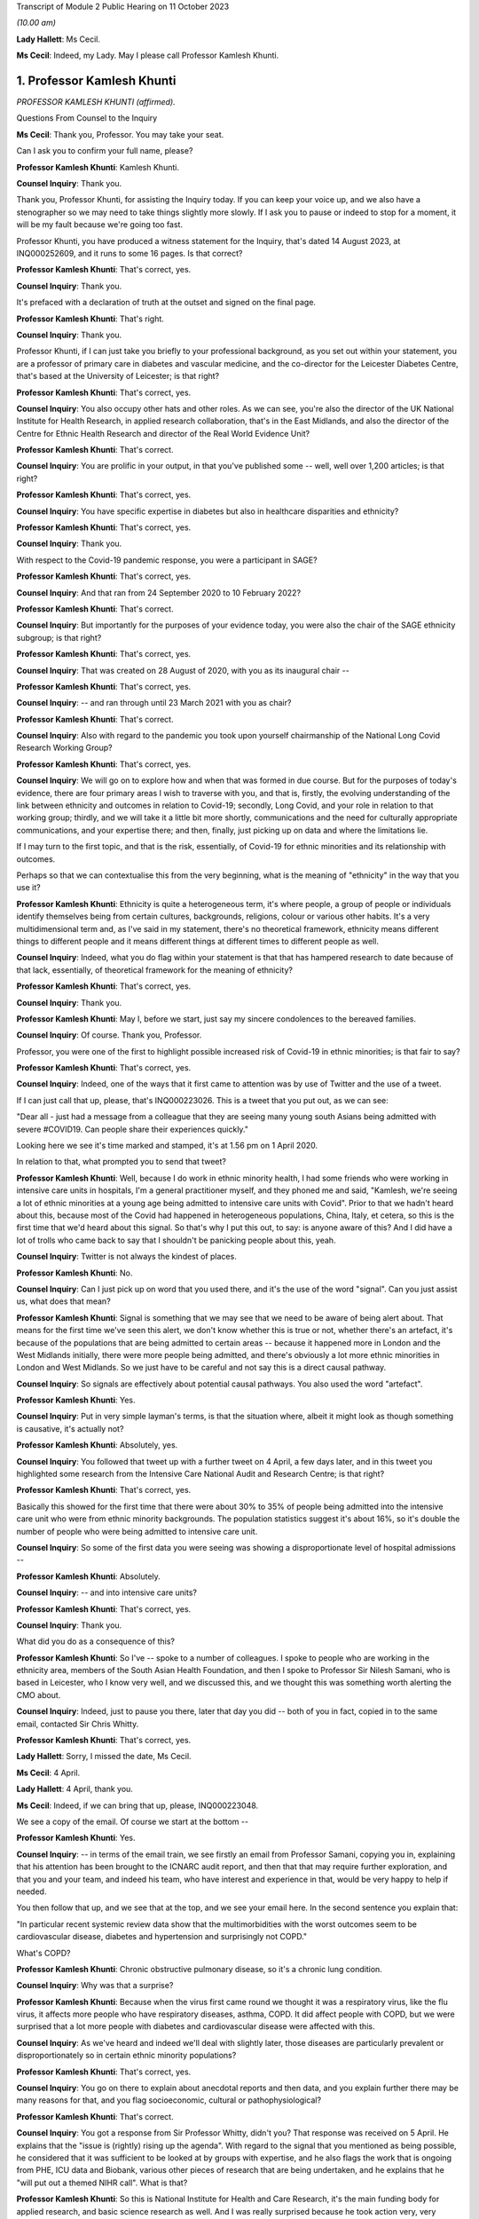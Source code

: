 Transcript of Module 2 Public Hearing on 11 October 2023

*(10.00 am)*

**Lady Hallett**: Ms Cecil.

**Ms Cecil**: Indeed, my Lady. May I please call Professor Kamlesh Khunti.

1. Professor Kamlesh Khunti
===========================

*PROFESSOR KAMLESH KHUNTI (affirmed).*

Questions From Counsel to the Inquiry

**Ms Cecil**: Thank you, Professor. You may take your seat.

Can I ask you to confirm your full name, please?

**Professor Kamlesh Khunti**: Kamlesh Khunti.

**Counsel Inquiry**: Thank you.

Thank you, Professor Khunti, for assisting the Inquiry today. If you can keep your voice up, and we also have a stenographer so we may need to take things slightly more slowly. If I ask you to pause or indeed to stop for a moment, it will be my fault because we're going too fast.

Professor Khunti, you have produced a witness statement for the Inquiry, that's dated 14 August 2023, at INQ000252609, and it runs to some 16 pages. Is that correct?

**Professor Kamlesh Khunti**: That's correct, yes.

**Counsel Inquiry**: Thank you.

It's prefaced with a declaration of truth at the outset and signed on the final page.

**Professor Kamlesh Khunti**: That's right.

**Counsel Inquiry**: Thank you.

Professor Khunti, if I can just take you briefly to your professional background, as you set out within your statement, you are a professor of primary care in diabetes and vascular medicine, and the co-director for the Leicester Diabetes Centre, that's based at the University of Leicester; is that right?

**Professor Kamlesh Khunti**: That's correct, yes.

**Counsel Inquiry**: You also occupy other hats and other roles. As we can see, you're also the director of the UK National Institute for Health Research, in applied research collaboration, that's in the East Midlands, and also the director of the Centre for Ethnic Health Research and director of the Real World Evidence Unit?

**Professor Kamlesh Khunti**: That's correct.

**Counsel Inquiry**: You are prolific in your output, in that you've published some -- well, well over 1,200 articles; is that right?

**Professor Kamlesh Khunti**: That's correct, yes.

**Counsel Inquiry**: You have specific expertise in diabetes but also in healthcare disparities and ethnicity?

**Professor Kamlesh Khunti**: That's correct, yes.

**Counsel Inquiry**: Thank you.

With respect to the Covid-19 pandemic response, you were a participant in SAGE?

**Professor Kamlesh Khunti**: That's correct, yes.

**Counsel Inquiry**: And that ran from 24 September 2020 to 10 February 2022?

**Professor Kamlesh Khunti**: That's correct.

**Counsel Inquiry**: But importantly for the purposes of your evidence today, you were also the chair of the SAGE ethnicity subgroup; is that right?

**Professor Kamlesh Khunti**: That's correct, yes.

**Counsel Inquiry**: That was created on 28 August of 2020, with you as its inaugural chair --

**Professor Kamlesh Khunti**: That's correct, yes.

**Counsel Inquiry**: -- and ran through until 23 March 2021 with you as chair?

**Professor Kamlesh Khunti**: That's correct.

**Counsel Inquiry**: Also with regard to the pandemic you took upon yourself chairmanship of the National Long Covid Research Working Group?

**Professor Kamlesh Khunti**: That's correct, yes.

**Counsel Inquiry**: We will go on to explore how and when that was formed in due course. But for the purposes of today's evidence, there are four primary areas I wish to traverse with you, and that is, firstly, the evolving understanding of the link between ethnicity and outcomes in relation to Covid-19; secondly, Long Covid, and your role in relation to that working group; thirdly, and we will take it a little bit more shortly, communications and the need for culturally appropriate communications, and your expertise there; and then, finally, just picking up on data and where the limitations lie.

If I may turn to the first topic, and that is the risk, essentially, of Covid-19 for ethnic minorities and its relationship with outcomes.

Perhaps so that we can contextualise this from the very beginning, what is the meaning of "ethnicity" in the way that you use it?

**Professor Kamlesh Khunti**: Ethnicity is quite a heterogeneous term, it's where people, a group of people or individuals identify themselves being from certain cultures, backgrounds, religions, colour or various other habits. It's a very multidimensional term and, as I've said in my statement, there's no theoretical framework, ethnicity means different things to different people and it means different things at different times to different people as well.

**Counsel Inquiry**: Indeed, what you do flag within your statement is that that has hampered research to date because of that lack, essentially, of theoretical framework for the meaning of ethnicity?

**Professor Kamlesh Khunti**: That's correct, yes.

**Counsel Inquiry**: Thank you.

**Professor Kamlesh Khunti**: May I, before we start, just say my sincere condolences to the bereaved families.

**Counsel Inquiry**: Of course. Thank you, Professor.

Professor, you were one of the first to highlight possible increased risk of Covid-19 in ethnic minorities; is that fair to say?

**Professor Kamlesh Khunti**: That's correct, yes.

**Counsel Inquiry**: Indeed, one of the ways that it first came to attention was by use of Twitter and the use of a tweet.

If I can just call that up, please, that's INQ000223026. This is a tweet that you put out, as we can see:

"Dear all - just had a message from a colleague that they are seeing many young south Asians being admitted with severe #COVID19. Can people share their experiences quickly."

Looking here we see it's time marked and stamped, it's at 1.56 pm on 1 April 2020.

In relation to that, what prompted you to send that tweet?

**Professor Kamlesh Khunti**: Well, because I do work in ethnic minority health, I had some friends who were working in intensive care units in hospitals, I'm a general practitioner myself, and they phoned me and said, "Kamlesh, we're seeing a lot of ethnic minorities at a young age being admitted to intensive care units with Covid". Prior to that we hadn't heard about this, because most of the Covid had happened in heterogeneous populations, China, Italy, et cetera, so this is the first time that we'd heard about this signal. So that's why I put this out, to say: is anyone aware of this? And I did have a lot of trolls who came back to say that I shouldn't be panicking people about this, yeah.

**Counsel Inquiry**: Twitter is not always the kindest of places.

**Professor Kamlesh Khunti**: No.

**Counsel Inquiry**: Can I just pick up on word that you used there, and it's the use of the word "signal". Can you just assist us, what does that mean?

**Professor Kamlesh Khunti**: Signal is something that we may see that we need to be aware of being alert about. That means for the first time we've seen this alert, we don't know whether this is true or not, whether there's an artefact, it's because of the populations that are being admitted to certain areas -- because it happened more in London and the West Midlands initially, there were more people being admitted, and there's obviously a lot more ethnic minorities in London and West Midlands. So we just have to be careful and not say this is a direct causal pathway.

**Counsel Inquiry**: So signals are effectively about potential causal pathways. You also used the word "artefact".

**Professor Kamlesh Khunti**: Yes.

**Counsel Inquiry**: Put in very simple layman's terms, is that the situation where, albeit it might look as though something is causative, it's actually not?

**Professor Kamlesh Khunti**: Absolutely, yes.

**Counsel Inquiry**: You followed that tweet up with a further tweet on 4 April, a few days later, and in this tweet you highlighted some research from the Intensive Care National Audit and Research Centre; is that right?

**Professor Kamlesh Khunti**: That's correct, yes.

Basically this showed for the first time that there were about 30% to 35% of people being admitted into the intensive care unit who were from ethnic minority backgrounds. The population statistics suggest it's about 16%, so it's double the number of people who were being admitted to intensive care unit.

**Counsel Inquiry**: So some of the first data you were seeing was showing a disproportionate level of hospital admissions --

**Professor Kamlesh Khunti**: Absolutely.

**Counsel Inquiry**: -- and into intensive care units?

**Professor Kamlesh Khunti**: That's correct, yes.

**Counsel Inquiry**: Thank you.

What did you do as a consequence of this?

**Professor Kamlesh Khunti**: So I've -- spoke to a number of colleagues. I spoke to people who are working in the ethnicity area, members of the South Asian Health Foundation, and then I spoke to Professor Sir Nilesh Samani, who is based in Leicester, who I know very well, and we discussed this, and we thought this was something worth alerting the CMO about.

**Counsel Inquiry**: Indeed, just to pause you there, later that day you did -- both of you in fact, copied in to the same email, contacted Sir Chris Whitty.

**Professor Kamlesh Khunti**: That's correct, yes.

**Lady Hallett**: Sorry, I missed the date, Ms Cecil.

**Ms Cecil**: 4 April.

**Lady Hallett**: 4 April, thank you.

**Ms Cecil**: Indeed, if we can bring that up, please, INQ000223048.

We see a copy of the email. Of course we start at the bottom --

**Professor Kamlesh Khunti**: Yes.

**Counsel Inquiry**: -- in terms of the email train, we see firstly an email from Professor Samani, copying you in, explaining that his attention has been brought to the ICNARC audit report, and then that that may require further exploration, and that you and your team, and indeed his team, who have interest and experience in that, would be very happy to help if needed.

You then follow that up, and we see that at the top, and we see your email here. In the second sentence you explain that:

"In particular recent systemic review data show that the multimorbidities with the worst outcomes seem to be cardiovascular disease, diabetes and hypertension and surprisingly not COPD."

What's COPD?

**Professor Kamlesh Khunti**: Chronic obstructive pulmonary disease, so it's a chronic lung condition.

**Counsel Inquiry**: Why was that a surprise?

**Professor Kamlesh Khunti**: Because when the virus first came round we thought it was a respiratory virus, like the flu virus, it affects more people who have respiratory diseases, asthma, COPD. It did affect people with COPD, but we were surprised that a lot more people with diabetes and cardiovascular disease were affected with this.

**Counsel Inquiry**: As we've heard and indeed we'll deal with slightly later, those diseases are particularly prevalent or disproportionately so in certain ethnic minority populations?

**Professor Kamlesh Khunti**: That's correct, yes.

**Counsel Inquiry**: You go on there to explain about anecdotal reports and then data, and you explain further there may be many reasons for that, and you flag socioeconomic, cultural or pathophysiological?

**Professor Kamlesh Khunti**: That's correct.

**Counsel Inquiry**: You got a response from Sir Professor Whitty, didn't you? That response was received on 5 April. He explains that the "issue is (rightly) rising up the agenda". With regard to the signal that you mentioned as being possible, he considered that it was sufficient to be looked at by groups with expertise, and he also flags the work that is ongoing from PHE, ICU data and Biobank, various other pieces of research that are being undertaken, and he explains that he "will put out a themed NIHR call". What is that?

**Professor Kamlesh Khunti**: So this is National Institute for Health and Care Research, it's the main funding body for applied research, and basic science research as well. And I was really surprised because he took action very, very quickly, the following day, so really admirable that he did this, that there were some actionable points that he came up with immediately, and a call did come out for doing further research in this area.

**Counsel Inquiry**: Indeed. And certainly there is some correspondence further down that also relates to -- the email that we have here actually is the last email in the chain, so slightly later in time, but there were emails from Professor Sir Chris Whitty in relation to it being an important point?

**Professor Kamlesh Khunti**: That's right.

**Counsel Inquiry**: At that stage it wasn't clear whether it was an artefact of geography or a true signal?

**Professor Kamlesh Khunti**: Absolutely, yes.

**Counsel Inquiry**: Thank you.

Now, following on from that, you wrote the first editorial on the topic; is that right?

**Professor Kamlesh Khunti**: That's correct, yes.

**Counsel Inquiry**: It was published in the British Medical Journal?

**Professor Kamlesh Khunti**: That's correct.

**Counsel Inquiry**: Raising the question: "Is ethnicity linked to incidence or outcomes of covid-19?"

You urged, at that stage, the UK to explore the potential signal urgently and that there was a need for effectively greater research looking at the potential causative links --

**Professor Kamlesh Khunti**: That's correct.

**Counsel Inquiry**: -- pathways.

You particularly flagged concerns being raised because the first ten doctors in the UK to die from Covid-19 were from ethnic minorities; is that right?

**Professor Kamlesh Khunti**: That's correct. That did raise eyebrows when we saw that in the news on a regular basis, yes.

**Counsel Inquiry**: Then, of course, you also had the data that we've already referred to?

**Professor Kamlesh Khunti**: That's correct, yes.

**Counsel Inquiry**: The Office for National Statistics we've heard a little bit from already in relation to ethnicity, but they published in May of 2020 their first article or report in relation to deaths by ethnic group; is that right?

**Professor Kamlesh Khunti**: That's correct.

**Counsel Inquiry**: That's a document that you're familiar with?

**Professor Kamlesh Khunti**: Yes.

**Counsel Inquiry**: Indeed we've heard already from Professor Sir Ian Diamond that you have been in contact with him and worked with him at various stages; is that right?

**Professor Kamlesh Khunti**: That's correct, yes.

**Counsel Inquiry**: In relation to that article and the statistics that were produced, the provisional analysis showed the risk of death involving Covid-19 among some ethnic groups was significantly higher than that within the white ethnicity population?

**Professor Kamlesh Khunti**: That's correct.

**Counsel Inquiry**: When taking into account age in that analysis -- so this is right at the beginning of the pandemic, what was known as at May of 2020 -- black males were 4.2 times more likely to die from a Covid-19-related death and black females 4.3 times more likely than white ethnicity males and females?

**Professor Kamlesh Khunti**: That's correct, yes.

**Counsel Inquiry**: At that point it was also noted, and this will become relevant for later in terms of the progression of the pandemic, that people of Bangladeshi and Pakistani Indian and mixed ethnicities also had a statistically significant higher -- raised risk of death, but that those risk factors or the extent of the disproportionality dropped once one had taken into account age but also other sociodemographic characteristics, including self-reported health and disability, and this relied on collation of data including the 2011 census?

**Professor Kamlesh Khunti**: That's correct, yes.

**Counsel Inquiry**: That reduced, then, to males and females of black ethnicity being 1.9 times more likely than those of white ethnicity and Bangladeshi and Pakistani ethnic minority men being 1.8 times more likely to have a Covid-19-related death.

So at this point in terms of the ONS statistics, is it right to say that it was already flagging up issues in relation to comorbidities that existed within ethnic minority populations and geographic issues, but that the disparity simply could not be explained by those?

**Professor Kamlesh Khunti**: That's right. So basically it was 4 times the risk, and once you take into account the deprivation, the previous health, comorbidities, it reduces risk by 50%. So 50% was accounted for by those factors.

**Counsel Inquiry**: That was followed thereafter in June, again dealing with what was known at the outset as the pandemic progressed, by the first of the Public Health England reports?

**Professor Kamlesh Khunti**: That's correct.

**Counsel Inquiry**: In relation to that PHE report, certainly there were concerns initially that a truncated report had been published; is that right?

**Professor Kamlesh Khunti**: This is from a BMJ article written by Professor Raj Bhopal, because he had peer reviewed the article, and we wrote in the BMJ stating that he had seen a fuller report and he felt that it was his duty to inform the public that there were bits of the report missing.

**Counsel Inquiry**: What bits of the report were missing?

**Professor Kamlesh Khunti**: From what we understand, it was the recommendations that may have been missing.

**Counsel Inquiry**: Recommendations. Were there also aspects of stakeholder engagement that were missing?

**Professor Kamlesh Khunti**: The stakeholder was -- I think, from my recollection, is the second report.

**Counsel Inquiry**: Second report?

**Professor Kamlesh Khunti**: That's right, yes.

**Counsel Inquiry**: That caused a considerable degree of controversy; is that fair to say?

**Professor Kamlesh Khunti**: That's correct, yes, it did, yes.

**Counsel Inquiry**: And that consequently resulted in a fuller report being published?

**Professor Kamlesh Khunti**: Yes.

**Counsel Inquiry**: You analysed that report; is that right?

**Professor Kamlesh Khunti**: That's right, yes. We didn't peer review it, it -- once it was published we and many others looked at it to see the content and the depth of the report.

**Counsel Inquiry**: Indeed. In relation to that, were issues flagged in relation to structural racism and discrimination?

**Professor Kamlesh Khunti**: That's right.

**Counsel Inquiry**: As a link?

**Professor Kamlesh Khunti**: That's correct, yes.

**Counsel Inquiry**: And socioeconomic circumstance?

**Professor Kamlesh Khunti**: That's correct, yes.

**Counsel Inquiry**: Now, given the link between or potential link between structural racism and discrimination and those poor health outcomes, as noted in that PHE report, are you aware of any other work that looked at those issues?

**Professor Kamlesh Khunti**: There's been a number of studies. The issue with structural discrimination and discrimination is how you measure it. It's very, very difficult to measure. So qualitative interviews where people are asked about it will -- you can get a lot of information from.

There's a systemic review that's been done about the disproportionate outcomes in people from ethnic minority backgrounds, and that identified I think just a few papers that had talked about discrimination, and again they highlight that it's very difficult to measure.

But from the qualitative evidence we have from the British Medical Association, from the nurses associations, there may have been some elements of structural discrimination, for example getting PPE given to -- from the -- healthcare workers particularly from ethnic minorities.

**Counsel Inquiry**: And we've heard earlier evidence that ethnic minorities are overrepresented within the healthcare workforce?

**Professor Kamlesh Khunti**: That's right, about 20% of the healthcare workforce, or 1.2 to 1.5 million people within the National Health Service, are from ethnic minority backgrounds, yes.

**Counsel Inquiry**: Thank you.

In relation to that PHE report you wrote of some of the limitations, as you saw it, of those reports. The first aspect is that albeit that they were welcome, because they did shine a light, it was nonetheless a missed opportunity to address significant inequalities in ethnic minority communities. How did you see it as a missed opportunity?

**Professor Kamlesh Khunti**: Well, first of all, the report is very comprehensive and it was very laudable, the amount of work they did, you know, speaking to 4,000 individuals, speaking to a number of stakeholders, so it's a vast amount of work they'd done. The reason we thought it was a missed opportunity, because they did have I think six recommendations, is that they didn't have the recommendations, although they'd identified them, of the wider source of determinants.

So, first of all, how to protect these populations, and the wider social determinants of how to ensure that housing is adequate, it's not overcrowded housing, the occupations that people were at higher risk, they weren't protected, the educational elements, communication, how it was to be done, who was going to do it. All of that wasn't there in huge detail.

Although they'd identified all the drivers, the recommendations or drivers -- the detailed recommendations on drivers were missing.

**Counsel Inquiry**: Were missing. And there were significant gaps in your view; is that right?

**Professor Kamlesh Khunti**: That's correct, yes.

**Counsel Inquiry**: Now, picking up in June of 2020, which is of course when the PHE reports -- well, first report -- was released, you're aware that ethnicity was discussed at one of the SAGE meetings in June, it was SAGE 40, the 40th meeting on 4 June?

**Professor Kamlesh Khunti**: That's correct, yes.

**Counsel Inquiry**: And at that point it was accepted within that meeting that the evidence suggested a significantly higher likelihood of, firstly, testing positive, secondly, admission to critical care, and thirdly, the prospects of death for ethnic minorities?

**Professor Kamlesh Khunti**: That's correct, yes.

**Counsel Inquiry**: In particular, that related to black and South Asian groups?

**Professor Kamlesh Khunti**: That's correct, yes.

**Counsel Inquiry**: At that point, as you've already identified, the risk factors or the causative links were assessed as being due to a complex interconnected range of factors, including socioeconomic deprivation, involvement in high risk occupations, geography, household size and comorbidities. Did that chime with what you were seeing?

**Professor Kamlesh Khunti**: Exactly, and that's exactly what the initial report by ONS and the Public Health England report also shone a light to as well.

**Counsel Inquiry**: As said at the outset, you went on to become the chair of the SAGE Ethnicity Subgroup. That was set up on 5 August. How did that come about?

**Professor Kamlesh Khunti**: So I had an email from GO-Science that they wanted to speak to me and we had a Zoom or an MS Teams meeting, and that's when Sir Patrick Vallance came along with the GO-Science team and mentioned to me that they'd seen the signal and they were asking me if I would be willing to chair this subgroup.

**Counsel Inquiry**: You cannot assist us with why that subgroup was not formed earlier; is that right?

**Professor Kamlesh Khunti**: I think that people were trying to find evidence for this, and, as you say, we need validation from various datasets, so ONS signal was the first lot, then the PHE data came out. I mean, if you look at the PHE data, you know -- we may be talking about data later, but the Public Health England report, they didn't have anything on occupation, they didn't have data on occupation, so we don't know whether that would have reduced(?) the risk. So until then I think they weren't -- the data weren't as robust. And following the Public Health England report, I think they decided they needed a chair for the Ethnicity Subgroup.

**Counsel Inquiry**: So you took on that role?

**Professor Kamlesh Khunti**: That's correct, yes.

**Counsel Inquiry**: And that subcommittee reported directly to SAGE?

**Professor Kamlesh Khunti**: That's correct, yes.

**Counsel Inquiry**: In terms of the issues to be focused on, they were, as one would expect, a focus on ethnicity, and some of the broader social determinants --

**Professor Kamlesh Khunti**: That's correct.

**Counsel Inquiry**: -- in relation to ethnicity.

In terms of the advice to be provided, was it a case of it being commissioned from you, or was it advice that you provided on a freestanding basis?

**Professor Kamlesh Khunti**: It was advice on a freestanding basis, completely, yes.

**Counsel Inquiry**: The meetings were not officially minuted; is that right?

**Professor Kamlesh Khunti**: We did have minutes of the meetings, for all the meetings.

**Counsel Inquiry**: Sorry, I should be clearer in my question. There was no formal requirement for those meetings to be minuted, albeit that high-level minutes were taken?

**Professor Kamlesh Khunti**: That's correct, yes.

**Counsel Inquiry**: Indeed the Inquiry has access to those, so I don't propose to take us through any of those today.

In relation to foreseeability of impact on ethnicity minorities, minority groups and potential disparities, you've explained that initially it was seen as a respiratory virus and therefore perhaps those issues weren't considered in the same way they might have been had it been seen as actually what it was.

But was it foreseeable that there would be a disproportionate impact on ethnic minorities?

**Professor Kamlesh Khunti**: Potentially. I think that, looking back on it, potential we could have thought about it because of the pre-pandemic disparities, and I think they have been discussed previously at the Inquiry, among ethnic minority groups, particularly in terms of deprivation, health, housing, schooling, et cetera.

**Counsel Inquiry**: Moving to the autumn period briefly, you had some level of involvement with the minister who was placed in charge of considering the issues of ethnicity, that's the Right Honourable Kemi Badenoch MP?

**Professor Kamlesh Khunti**: That's correct.

**Counsel Inquiry**: What involvement did you have, firstly, with her?

**Professor Kamlesh Khunti**: I think there were two meetings that I seem to have found. The Cabinet Office contacted me that the Right Honourable Kemi Badenoch wanted to speak to me, and this was in October and another one in December. The October one was a general discussion of what the SAGE group were doing. I don't have any firm recollection, but it was -- would have been a high-level discussion of what SAGE is looking at. I think the 16 December one was a teaching session that we did for cross-governmental departments.

**Counsel Inquiry**: And I understand you did two teaching sessions?

**Professor Kamlesh Khunti**: That's correct, one was on the drivers of risk and one was on housing -- no, sorry, vaccinations and housing.

**Counsel Inquiry**: Kemi Badenoch's team went on to produce four quarterly reports to the Prime Minister between June 2020 and December 2021?

**Professor Kamlesh Khunti**: That's correct.

**Counsel Inquiry**: Did you or the Ethnicity Subgroup contribute to any of those reports?

**Professor Kamlesh Khunti**: We were asked to review them and we had to review them at pace. We did give some comments on them. I was asked by one of the officers to see if I would give a quote to the report, but thinking it through the SAGE committee, we felt that was inappropriate because SAGE was an independent research and science body.

**Counsel Inquiry**: So was the view to keep that separate, effectively, the SAGE workings and those individuals, and then government --

**Professor Kamlesh Khunti**: That's correct.

**Counsel Inquiry**: -- produced reports?

**Professor Kamlesh Khunti**: Because they already had advisers who were acknowledging and supporting the report.

**Counsel Inquiry**: And the work that had been done in relation to those quarterly reports had been done by the Equalities team, as opposed to the Ethnicity Subgroup that you chaired?

**Professor Kamlesh Khunti**: That's correct, yes.

**Counsel Inquiry**: Thank you.

So by September of 2020, aspects in relation to causative links were known in relation to occupation, housing, instability, socioeconomic status, comorbidities and the other --

**Professor Kamlesh Khunti**: Occupations, yeah.

**Counsel Inquiry**: Did you and the SAGE Ethnicity Subgroup have regard to those factors in advising on policy in response?

**Professor Kamlesh Khunti**: We had a paper that was quite a comprehensive paper, it was on drivers of the increased risk among ethnic minority groups, yes.

**Counsel Inquiry**: Indeed, perhaps we can take you to that now. It's at INQ000273842.

I'm going to deal with it briefly, if I may, whilst just perhaps prefacing it before it's brought up on the screen.

It's a very lengthy report. It sets out in detail where you and the Ethnicity Subgroup see the drivers as being.

Perhaps if we could just go to page 110, please. It's appendix 7. This is the paper.

In relation to that -- I'm very sorry, I thought it was at page 110.

*(Pause)*

**Counsel Inquiry**: Go to page 114, please. There is a very useful visual aid.

**Professor Kamlesh Khunti**: 113.

**Counsel Inquiry**: 113, please.

**Professor Kamlesh Khunti**: Yes.

**Counsel Inquiry**: To 113.

There is a very useful visual aid that sets out the subgroup's workings. It builds on a paper that's been adapted by another academic in relation to these issues; is that right?

**Professor Kamlesh Khunti**: That's correct, yes.

**Counsel Inquiry**: I'm afraid it's a little difficult to see on the screen because of the size of the fonts.

If I can just take you to what is seen as number 1, effectively what we see is a diagram, at the top it explains "Shaped by structural racism and other power structures"; is that the context in which this is placed?

**Professor Kamlesh Khunti**: That's right, yeah.

**Counsel Inquiry**: Then what we see is a green box that deals with dimensions of ethnicity.

A line to that to the left, we see the differential exposure and vulnerability and the drivers, and I'm going to come to that in a moment, and then the output to the far left. Is that right?

**Professor Kamlesh Khunti**: That's correct, yes.

**Counsel Inquiry**: So, taking each one of those briefly in turn, we have pathway 1, it's the second white box down from the top, and the first issue in relation to understanding ethnicity is differential exposure.

What are the issues that arise there in relation to certain ethnic minority groups?

**Professor Kamlesh Khunti**: So this is what we've just been talking about in terms of the risk of a higher exposure among ethnic minority populations, so this is things like occupations, they are more likely to work in occupations that are in direct contact patient-facing roles and in low-paid occupations. Housing, living in high-density housing, so small houses with a large number of occupants, living in multigenerational houses, which is where we state that there's three or more generations living together. There's also people who are at -- have poor health, so they may have other health conditions, as we've talked about, diabetes, cardiovascular disease, et cetera. So these are all the issues that may put them at higher exposure.

**Counsel Inquiry**: First --

**Professor Kamlesh Khunti**: And healthcare workers is obviously another one.

**Counsel Inquiry**: So this is the first aspect, is exposure to the virus, so there is a potentially disproportionate level of exposure for ethnic minority individuals because of those factors. That then may or may not result -- as we see, if we take it across, and then go down, may or may not result in Covid infection.

That then goes into driver 2, which is differential susceptibility to infection.

In summary, is it the case that minority ethnic groups may be at greater risk, in your view, of infection because of differences in immune response, nutritional status and other --

**Professor Kamlesh Khunti**: Other conditions, and obesity is another big risk factor for ethnic minority populations as well, yes.

**Counsel Inquiry**: We've heard a little bit about obesity already in that respect.

**Professor Kamlesh Khunti**: Yeah.

**Counsel Inquiry**: We then see that once one has the infection, there is then potentially a differential vulnerability to the disease; is that right?

**Professor Kamlesh Khunti**: That's right, yes. Some of these overlap --

**Counsel Inquiry**: Indeed.

**Professor Kamlesh Khunti**: -- as well, as you can see. So this could be because they have higher stress levels, they may be living in areas that have poor air quality, et cetera.

**Counsel Inquiry**: Okay. That results then in the differential consequences of the disease, of an infection of Covid-19; is that right?

**Professor Kamlesh Khunti**: Yeah, so basically, here, if they become ill they have more disability, there's job losses, poorer health, perpetuating this cycle of worse outcomes for them, yes.

**Counsel Inquiry**: Just dealing with the disease consequence in and of itself at the moment in terms of the health outcome, what you identify here are issues such as comorbidity and then access to healthcare --

**Professor Kamlesh Khunti**: Yes.

**Counsel Inquiry**: -- quality of healthcare?

**Professor Kamlesh Khunti**: Yeah. And the access to healthcare may be a driver from the right side of the dimension, this is about language and culture and not identifying the disease, not properly being able to express the disease, not being aware of the disease and the consequences.

So all of those on the right-hand side also are drivers across all the pathway, yeah.

**Counsel Inquiry**: Indeed. Then what we see there is the potential enhanced risk then of mortality, of death essentially, that flows through that particular driver.

Then, as we continue down, the differential social consequences in relation to follow-on impacts from that disease?

**Professor Kamlesh Khunti**: That's correct, yes.

**Counsel Inquiry**: Thank you.

You do also touch upon, within this, differential consequences of control measures. I'm not going to go into that with any detail with you today, we'll talk a little bit about communications later.

But, in short, those are the identified pathways by the Ethnicity Subgroup; is that right?

**Professor Kamlesh Khunti**: Yeah. I mean, this is a theoretical framework that we put the pathways through, yes.

**Counsel Inquiry**: Just drilling down very briefly and flagging them up. You've already dealt with occupation. Household circumstance, that became very important, is that right, when it comes to looking at subsequent issues in relation to the second wave?

**Professor Kamlesh Khunti**: That's right. So there was a separate paper that we did, as I said, the Ethnicity Subgroup, and here we wanted to validate the data about multigenerational households. And I think we must have had -- we had the best data in the world, and we had five database studies that all concurred to the same conclusion, that multigenerational households, people with three or more occupants, was associated with worse infection, worse disease and worse mortality.

**Counsel Inquiry**: Perhaps if I can just pick up on that, then, in relation to the first wave and the second wave. In the first wave all ethnic minority groups were at that elevated risk, particularly acute within back populations; is that right?

**Professor Kamlesh Khunti**: That's right, yes.

**Counsel Inquiry**: But that changed when it came to the second wave, where one saw a decrease in relation to mortality, deaths, for black ethnic minority populations but a greater disproportionate effect in relation to Bangladeshi and Pakistani, South Asian groups; is that right?

**Professor Kamlesh Khunti**: That's correct. So overall, once -- so basically it showed that lockdown worked. For nearly -- most of the ethnic groups, including the white group, you saw a reduction in infection and mortality. But there was a higher risk in Bangladeshis and Pakistanis, and we looked at what the drivers were -- and this is using the ONS data -- and the drivers were likely to be what we've already said, the occupations that ethnic minorities are in, the housing density --

**Counsel Inquiry**: If I can pause you for one moment, when you say occupations, what types of work?

**Professor Kamlesh Khunti**: So occupation is people-facing roles, taxi drivers, restaurants, healthcare workers, et cetera. And people who were on zero-hours contracts, so they weren't able to get time out, and so potentially they weren't reporting their symptoms.

**Counsel Inquiry**: Just picking up on the people with zero-hours contracts, in terms of financial stability, did you see that as having any role?

**Professor Kamlesh Khunti**: That was one of the reasons that we put forward, that that would have definitely been one of the reasons, and some of the qualitative interviews have previously shown that as well.

**Counsel Inquiry**: I think one of the recommendations that you made at that point was for the provision of proper statutory pay for --

**Professor Kamlesh Khunti**: Absolutely, yes.

**Counsel Inquiry**: Sick pay?

**Professor Kamlesh Khunti**: And similarly we made recommendations on housing, that if people are in multigenerational housing there should be provision made of housing given for isolation if one member of the house was infected.

**Counsel Inquiry**: Thank you.

Then just to pick up on one final aspect in relation to the drivers, can I just be clear with you in relation to genetic considerations. Do you consider it likely that genetics play a role?

**Professor Kamlesh Khunti**: Well, most of the data shows that there are some, what we call SNPs, genetic signals, but there is no conclusive evidence to show that this is driven by genetics. It does seem to be driven mainly by the social determinants.

And we've done some additional work subsequently showing that if we take 25% of the most deprived populations out of deprivation, we halve the risk of Covid infections and mortality. If we take 50% of the most deprived population out of deprivation, including ethnic minorities, we near enough eliminate the risk that we've seen. So a lot of this we feel is due to the social determinants.

**Counsel Inquiry**: Just picking up on deprivation and the use of the 2011 census, because of course that informs the ONS statistics --

**Professor Kamlesh Khunti**: That's right.

**Counsel Inquiry**: -- it's your view, is that right, that as a consequence of that, socioeconomic circumstance and deprivation is likely to be under-reported in relation to the role that it plays, because of changes since 2011?

**Professor Kamlesh Khunti**: That's correct. So now we have the 2021 surveys that -- they would be better placed. We've also seen in the surveys that the proportion of ethnic minorities has increased in England. In terms of whether they're in more deprived areas I'm not aware of, but it's likely health(?) changes, yes.

**Counsel Inquiry**: Thank you.

One final aspect, and that relates to biological factors. When you refer to biological factors, what you are referring to are comorbidities such as diabetes and other forms of disease; is that right?

**Professor Kamlesh Khunti**: That's correct, diabetes, cardiovascular disease, obesity. There's some possibility of associations with psychological aspects as well.

**Counsel Inquiry**: Indeed. And that's why I just wanted to be very clear about that, that's what you mean by biological --

**Professor Kamlesh Khunti**: Yes.

**Counsel Inquiry**: -- it's not genetic, it's those comorbidities?

**Professor Kamlesh Khunti**: That's correct, yes.

**Counsel Inquiry**: Thank you.

Now, if I may pick up, then, on what that meant for the Covid-19 response, in terms of the government's response, do you consider that it was successful in addressing those disparities or could things, other things, have been done?

**Professor Kamlesh Khunti**: So the four quarter reports mention a number of areas that the government addressed the disparities, this is the Race Disparity Unit four quarterly reports. There are a number of things that could be done. In terms of the detail, again, in some of them is lacking. There's data on pilot areas that were funded to do evaluations of what worked, what didn't work. Mention about communications on -- for ethnic minority populations. And again they mention a number of things that were done. But to me there were other ways that this could have been done. We have the best data systems in the world, and we're the envy of the world with the data we have. What we needed was real-time data, real-time data on people being affected in different areas, because we always say local is best, we could have acted on this locally. Leicester local public health did a tremendous effort but they were lacking in data. So if we had data given to us in real time about where the highest risks are, we could have worked with our community champions within those areas, our community leaders in those areas, the pharmacists, the GPs, as we did in Leicester, to reduce that risk.

Similarly, the test, trace, isolation programme, again we didn't have any data coming to us to say where is -- are the bottlenecks, which areas are working well, which are not working well. And again, if this data came on a regular basis, in real time, the local public health messaging could have been done.

In the reports, you know, there are mentions about the culturally-adapted information that was given out there. Now, giving out a culturally-adapted leaflet doesn't mean that that's going to have a major effect. You need to do a lot more than that. You need to work with that community. And there are discussions about the community champions programmes that were funded, but again we're not sure how these were funded, which areas were funded.

And the key one is the evaluations. You know, 40 million, over £40 million was given out. These are the kinds of things that we should be evaluating robustly, because we have the data. If you put an intervention in Leicester and don't put it in Blackburn, I can tell within a short period of time with the data that we have whether that intervention's worked or not.

**Counsel Inquiry**: Thank you. So is that one of your primary concerns, is working out what happened, effectively, with those community champions, grants and research projects and that data?

**Professor Kamlesh Khunti**: There are soft evaluations that have been done for one of them, but others we're not aware of what the findings are and how we can implement them. For example, we should be implementing them now. Covid is still here, we're seeing an increased risk, but we're not hearing anything about those messages.

And when I say regarding the communication and language, Leicester has over 80 languages, London has over 300 languages, what we need to do is the local people will know the best about what their needs are, and it really needs to be localised in terms of the response.

**Counsel Inquiry**: Thank you.

**Lady Hallett**: Can I just ask -- I'm sorry to interrupt --

**Ms Cecil**: Of course, not at all.

**Lady Hallett**: -- who had the data that you needed?

**Professor Kamlesh Khunti**: I'm not sure if the government had the data. If that was one of the asks, I'm sure Sir Ian Diamond would have provided that data, which he's done for a number of things. As I say, ONS have done an absolute sterling job in getting data to us quickly.

**Lady Hallett**: It's just that you began this passage in relation to saying we have one of the best data systems in the world, so I assumed by that you meant that we were collecting the data but --

**Professor Kamlesh Khunti**: It wasn't coming to us, that's right.

**Lady Hallett**: So it wasn't being shared with you?

**Professor Kamlesh Khunti**: That's right.

**Lady Hallett**: But you don't know where it was?

**Professor Kamlesh Khunti**: No.

**Lady Hallett**: Right.

**Ms Cecil**: Thank you, I was going to pick up on that myself, so that's --

**Lady Hallett**: Oh, sorry.

**Ms Cecil**: No, not at all, that's helpful.

And you've explained about the need for real-time data and that gap and lacuna there.

One of the other aspects that you just touched upon, and perhaps we'll go there next, in fact, because you have explained the need already for culturally-sensitive and appropriate government communications, is to pick up on communications.

You were involved with the Centre for Ethnic Health Research; is that right?

**Professor Kamlesh Khunti**: That's correct, yes.

**Counsel Inquiry**: You made various recommendations and infographics in relation to culturally-sensitive and adapted communications.

If I could ask that that be called up, please, it's INQ000223040, and if we can go firstly to page 27 and then move to look at 28 and 29.

Just while it's coming up, the first page, here we are, this is your recommendation as to how to engage and involve ethnic minority communities; is that right?

**Professor Kamlesh Khunti**: That's correct. Yes, this is from the Centre for Ethnic Health Research and the South Asian Health Foundation.

**Counsel Inquiry**: What we see here is, at the very top: use of culturally-tailored messaging, different languages and formats, some aspects in relation to vaccine hesitancy and, perhaps more generally and of general application, the use of community and faith centres as part of that response?

**Professor Kamlesh Khunti**: That's correct, yes.

**Counsel Inquiry**: Perhaps one of the starkest things here is actually the picture that's in the centre of the page, because of course that reflects different ethnic minorities, clearly. Would that be correct?

**Professor Kamlesh Khunti**: That's correct, yes.

**Counsel Inquiry**: Presumably that's the purpose of it.

But we also see, in advice to government, professionals, policymakers and scientists, the use of interpreters, accurate ethnicity coding, you address PPE, all of those sorts of issues.

If we go over the page to page 27, what we then see is an infographic that's been designed for ethnic minority communities specifically; is that right?

**Professor Kamlesh Khunti**: That's correct.

**Counsel Inquiry**: Building on, effectively, the infographic we saw previously.

**Professor Kamlesh Khunti**: That's correct, yes.

**Counsel Inquiry**: So, again, representative pictorial descriptions in the middle, and then very clear pictures as to what to do:

"Stay at home and away from others if ill."

In the top left-hand corner.

"Get tested ..."

A picture of somebody with a test.

Vaccine, speak to your GP, take part in research studies.

So what you have is something that is, at the very least, albeit this one's in English, you have the pictorial representations?

**Professor Kamlesh Khunti**: That's right. I'm not sure if you got the exhibits but we had these in four, five languages as well.

**Counsel Inquiry**: Indeed. I don't have all of those exhibits, I'm afraid, but certainly I was going to pick up on that, and that's how they've been produced.

**Professor Kamlesh Khunti**: And the thing about this is this is not just translation and back translation, a lot of people say we did some translation and back translation, that's not how cultural competency works, we have to sit with that population, that ethnic minority population, go through the nuances of what this means to them. And it does take time. And that's what we did with all these infographics. For example, the word "BMI", you and I will know what BMI is, ethnic minorities don't know what BMI is, there is no word for BMI in South Asian languages.

**Counsel Inquiry**: And I understand the same applies to the word "virus"?

**Professor Kamlesh Khunti**: That -- absolutely, yes.

**Counsel Inquiry**: It's obviously a key word, certainly in our understanding of Covid-19.

Just picking up on culturally-appropriate messaging and communications, that's quite separate to targeting interventions or communications, isn't it?

**Professor Kamlesh Khunti**: That's absolutely -- yes, it is.

**Counsel Inquiry**: In relation to targeting, there are concerns that tailored public health messaging aimed at very specific subgroups of the population can result in greater stigmatisation, racialisation and those sorts of issues; is that right?

**Professor Kamlesh Khunti**: If you pick on one minority ethnic group and -- whether it's culturally tailored or not, they will be singled out as a high risk, and that will marginalise them, that will stigmatise them, that will create distrust in that population. So it's how that's been done. And what we were saying is: this message is for everyone. The messaging during the pandemic should have gone to everyone at the same time. But then, in a nuanced way, made it appropriate for that population.

**Counsel Inquiry**: Indeed.

**Professor Kamlesh Khunti**: So they know that: everyone's getting this, but we're just getting it so that we can understand it better.

**Counsel Inquiry**: Indeed. That's the distinction, essentially, that the messaging in general terms is the same across all populations but is then tailored specifically in terms of those communication aids?

**Professor Kamlesh Khunti**: That's correct. I mean, we had an example of that in Leicester. We had a bus in an area where we had high vaccination rates and this bus turned up with a billboard about vaccinations and it was totally inappropriate to have a billboard there when we already had high vaccination rates there.

**Lady Hallett**: So what was the impact of that?

**Professor Kamlesh Khunti**: Well, the local communities felt stigmatised. They were: why are we -- you know, we've worked very hard -- the GPs said: we've worked very hard to get the patients vaccinated, but the people who are -- why are the billboards still coming? Because the vaccination rates are already high in that area, because the local community worked really, really hard, and they thought that enough possibly wasn't being done by that community.

**Lady Hallett**: They didn't see the message and say, "Ah, but we're ahead of the game here"?

**Professor Kamlesh Khunti**: Well, different people will take it differently, as you can imagine.

**Ms Cecil**: Were similar billboards in other areas of Leicester?

**Professor Kamlesh Khunti**: As far as I'm aware, yes.

**Counsel Inquiry**: Thank you.

Thank you, those are all the questions I have on communications. If I can touch very briefly now on additional involvement within the Covid-19 response.

You were also involved in Independent SAGE; is that right?

**Professor Kamlesh Khunti**: That is correct, yes.

**Counsel Inquiry**: Your role there was as a primary care researcher. As you've already explained, you are a GP by professional background, and indeed you remain, as I understand it, a practising GP and clinician?

**Professor Kamlesh Khunti**: That's correct, yes.

**Counsel Inquiry**: And that was the reason why you were invited to join in?

**Professor Kamlesh Khunti**: That's my impression, yes.

**Counsel Inquiry**: In terms of your input into Independent SAGE, was that based on your role as a clinician?

**Professor Kamlesh Khunti**: As a clinician I think the ethnic minority work that I'd done was also important to them as well.

**Counsel Inquiry**: What were the distinctions in the type of work that you were doing for Independent SAGE as opposed to your role in the SAGE subcommittee for ethnicity?

**Professor Kamlesh Khunti**: I think Independent SAGE was discussing various aspects on a regular basis and then the main aim was to get it out to the public, while within SAGE the issues were about looking at the problem, looking at the science, getting the group together to look at the science, and then give robust evidence to the government in terms of the interventions that need to be put in place.

**Counsel Inquiry**: Did you see any disadvantages in the role of Independent SAGE?

**Professor Kamlesh Khunti**: I didn't see any disadvantages at all. In fact, when I was asked by Sir Patrick Vallance to join the SAGE, I did mention to him that I was part of Independent SAGE and he was -- there wasn't any reason for me to stop Independent SAGE at that stage, yeah.

**Counsel Inquiry**: Thank you. And indeed you carried on in Independent SAGE until May 2021; is that right?

**Professor Kamlesh Khunti**: That's correct, yes.

**Counsel Inquiry**: The reason that you left was because of a lack of time, essentially?

**Professor Kamlesh Khunti**: Absolutely, yes.

**Counsel Inquiry**: And we've already heard a lot about the types of work that you were already engaged in, in the pandemic response.

The final area in that regard is in relation to Long Covid, and you have explained that were the chair of the National Long Covid Research Working Group, often referred to in documents as just the "Research Working Group" for short?

**Professor Kamlesh Khunti**: Yes.

**Counsel Inquiry**: That group first met on 11 March 2021 and continues to meet in fact; is that right?

**Professor Kamlesh Khunti**: That's correct, yes.

**Counsel Inquiry**: I've just been asked, Professor Khunti, can you just keep your voice up, please.

**Professor Kamlesh Khunti**: Okay, will do.

**Counsel Inquiry**: No, not at all.

With regard to that working group, just to place it in context, there are representatives from the nine major Long Covid epidemiological studies in the UK, and indeed we're going to be hearing from two of those individuals -- and I understand they're colleagues that are well known to you --

**Professor Kamlesh Khunti**: Yes.

**Counsel Inquiry**: -- Professor Brightling and Dr Evans, on Friday, and so as a consequence of that I'm not going to take you through the clinical aspects of Long Covid or those sorts of issues --

**Professor Kamlesh Khunti**: Sure.

**Counsel Inquiry**: -- because we'll be hearing from them.

But what I do wish to just touch upon you with is why that group was formed, and can you just explain very briefly how that came about?

**Professor Kamlesh Khunti**: So I think this was following an email exchange we had, and there is an email in the evidence from Chris Whitty to myself, Professor Sir Ian Diamond and Nish Chaturvedi, about a lot of work that's going on, to see if we can co-ordinate this work together. So I emailed the epidemiological groups that were funded from NIHR, the UKRI, and ONS obviously was doing the work, and they all agreed to be part of this group.

**Counsel Inquiry**: Indeed. And if I can just -- for those that are following the email is at INQ000072959. That's the email from Professor Sir Chris Whitty to you and Professor Sir Ian Diamond.

Following on from that, you set up that group; is that right?

**Professor Kamlesh Khunti**: That's correct, yes.

**Counsel Inquiry**: As you've just explained. Did you have the -- were you under the impression that you reported to the CMO, to Professor Sir Chris Whitty?

**Professor Kamlesh Khunti**: He'd asked us to set this group up, so whether it's reporting or -- he certainly was interested in what was going on, and he wanted to know what was going on on a regular basis. So I think we initially said it was reporting but it was really what we were doing is sharing what we were doing with Professor Sir Chris Whitty on a regular basis. Initially it was two-weekly, now it's four-weekly.

**Counsel Inquiry**: Indeed, and one of the things that he asked you to consider was to co-ordinate on a definition, as we can see from this email, "case definitions". Why was that? And the reason I ask that question is because there were already definitions from the World Health Organisation, as you know, and indeed NICE.

**Professor Kamlesh Khunti**: Yeah, so the definitions have been very different, and if you look at the data for Long Covid they vary, some say four weeks, some say eight weeks, some say 12 weeks, so I think in terms of definitions we did take the NICE definition, and it was just to ensure that everyone was working in a similar manner as far as the definitions go. We weren't going to redefine the definition unless there was any evidence to do that, but our role was not to redefine the definition.

**Counsel Inquiry**: Thank you.

Now, just in terms of the working group and the output, the product of it, if I can just call up INQ000073726.

It's an email from you to Chris Whitty, and what you have explained there is that you have been having the fortnightly Long Covid meetings, they have been enormously useful and productive, you explain that one of the initiatives that has resulted is a collection of Long Covid research papers similar to the Covid-19 research collection held by UCL, which we may hear some of later in the evidence.

But the point of your email was really to ask if he was agreeable to him(sic) using his name in relation to that research collection; is that right?

**Professor Kamlesh Khunti**: That's correct, yes.

**Counsel Inquiry**: And he replies shortly thereafter, and we see at the top there that he says:

"I think it would be sensible not to put the 'CMO' bit in as it might at some point get people asking about clearances (from one side) [presumably that's the government side], independence from Gvt (on the other [side]) and thinking that I 'endorse' papers."

How did that chime with what you had understood his role to have been at that point?

**Professor Kamlesh Khunti**: We weren't sure whether we were there to just inform him or report to him, but the reporting is very, very separate. The funded studies have to report to the funders, independent of anyone, so they'd be conducting the studies independently of the CMO --

**Counsel Inquiry**: Yes.

**Professor Kamlesh Khunti**: -- and reporting to the funders. So, in hindsight, he's absolutely right: we're not reporting to him, we're informing him.

**Counsel Inquiry**: Indeed. And indeed there's a subsequent email from one of Chris Whitty's -- the individuals in his office, on 2 November, and that's at INQ000074244.

What we have there is -- it's from, as I say, an official within DHSC, but working -- private secretary to Professor Sir Chris Whitty, and what that does is it flags this in relation to a subsequent aspect in terms of publication and the use of the CMO's name.

And what we see here is that there's a description, Nature:

"The group is planning to publish the attached commentary in Nature ..."

That's a journal, isn't it?

**Professor Kamlesh Khunti**: That's right, yes.

**Counsel Inquiry**: And you have asked whether Professor Sir Chris Whitty "would be happy to have the below line included", and what we see there is that it essentially says:

"Researchers on these studies have formed the National Long COVID working group, reporting to the Chief Medical Officer for England, to share key findings and promote ..."

Understanding and so on?

**Professor Kamlesh Khunti**: That's correct.

**Counsel Inquiry**: Now, in relation to that, that was being flagged, and you can see underneath it says:

"From my understanding of the Group, 'reporting to' is possibly a bit strong and slightly overstates your involvement ..."

And they make a proposed modification?

**Professor Kamlesh Khunti**: So reporting would mean that he would have a say in what we do, which he absolutely doesn't, and we inform him, as I said, with the minutes on a two-weekly or a four-weekly -- and he always acknowledges that, it's been helpful for him as the CMO.

**Counsel Inquiry**: Did you form any impression that he was seeking to keep the working group effectively at arm's length?

**Professor Kamlesh Khunti**: Well, because it's not funded by the CMO, it's funded by NIHR, UKRI, so he wouldn't have a say in any of the workings of the group, or the individual studies.

**Counsel Inquiry**: That perhaps brings me on to the next point, which is: why was the working group not set up as a subgroup of SAGE? Can you assist us with that?

**Professor Kamlesh Khunti**: Yes, sure. So if you look at all the evidence that's been provided so far, there was a paper to SAGE, I think led by Nish Chaturvedi, in July of 2021, of a number of groups that had looked at Long Covid, and the report stated that they were conducting epidemiological studies. The SAGE's response would be: if there is something concrete there that we can help to improve outcomes, that we can do something about, then they would take that forward as a recommendation to the government.

Until now, most of the studies are still evaluating, even Chris Brightling in his report said we're in the infancy of Long Covid, so the research is still being done. What we don't know is the exact causes, exact disease trajectories, and there are not currently any treatments for it at all. So at the moment we're still in the research phase of Long Covid.

**Counsel Inquiry**: That perhaps explains why it operates differently --

**Professor Kamlesh Khunti**: Absolutely.

**Counsel Inquiry**: -- in your view?

**Professor Kamlesh Khunti**: That's right.

**Counsel Inquiry**: I have been asked to ask: do you think that that reflects a lack of importance given to Long Covid, because it's not a formal subgroup of SAGE?

**Professor Kamlesh Khunti**: Absolutely not. If there wasn't importance put to it they wouldn't have discussed it at SAGE, but it has been discussed. And I think everything else that was going on within SAGE was to reduce Long Covid, because they'd obviously established Long Covid was an issue. The only way currently that the evidence that we had, and even now we have, is to reduce the risk of getting Covid in the first place. And that was through everything that we've discussed at SAGE about reduced risk, population-level risk of people getting Covid, and that's through NPIs (non-pharmaceutical interventions) and vaccinations, and those were large areas of work that SAGE was doing. So if we reduce the population level of people getting Covid, then the risk of Long Covid would be lower as well.

**Counsel Inquiry**: You've covered it to some extent in your answer, but just to be clear, in your view, does the fact that it's a working group impact at all upon the advice that was then taken on board by SAGE in terms of its importance and ...

**Professor Kamlesh Khunti**: Well, when we were still in our infancy, April 2021, it was quite early on still and the studies were just being set up there, some of the studies are still not finished, so we don't have results from many of the studies, so it would have been too early to report to SAGE with the results.

**Counsel Inquiry**: Thank you.

If I can just pause for a moment, you've answered a number of the areas and so I'm just going to truncate those.

Just dealing very briefly -- because, as I say, we will be hearing on Friday from Professor Brightling and his colleagues in relation to that, and Dr Evans -- in terms of your understanding, am I right that the incidence of Long Covid, albeit not termed as such at that point, was aware and apparent throughout late spring and early summer of 2020?

**Professor Kamlesh Khunti**: That's when the reports started mainly coming out, mainly from the patient groups and then from the researchers themselves, yes.

**Counsel Inquiry**: And indeed in August 2020 guidance was published in the BMJ in relation to management of that condition?

**Professor Kamlesh Khunti**: That's correct, yes.

**Counsel Inquiry**: Thank you. We will be hearing a little bit more about your short report that the working group produced in due course, so I don't propose to take you through those today. We've heard a little bit already, and indeed from Professor Sir Ian Diamond, that the ONS worked with you in relation to statistics. Can you recall when that was?

**Professor Kamlesh Khunti**: Statistics in relation to Long Covid?

**Counsel Inquiry**: Long Covid, my apologies.

**Professor Kamlesh Khunti**: So I think that was in the SAGE minutes of November 2020.

**Counsel Inquiry**: Indeed, it was -- I believe it's SAGE 69, if it assists -- on 19 November.

**Professor Kamlesh Khunti**: That's correct.

**Counsel Inquiry**: It's really just to get a broad understanding.

**Professor Kamlesh Khunti**: So I was representing the Ethnicity Subgroup within the main SAGE meetings, but because I'd done some work in the area of Long Covid I was asked to work with ONS, and that's when they were starting the CIS, the Covid Infection Survey, and they were going to add the Long Covid questions to that, and it was just to work with the team regarding the questions that were going to be asked and how the study was going to be set up.

**Counsel Inquiry**: Thank you.

With regard to your involvement in SAGE, and advice provided, were there discussions about advice to be provided to government decision-makers and policymakers in relation to Long Covid, to your recollection?

**Professor Kamlesh Khunti**: Not that I'm aware of, no.

**Counsel Inquiry**: Thank you.

In fact, it appears that the first detailed discussion on Long Covid doesn't take place until February 2021. Can you help us with why it may be that it took so long?

**Professor Kamlesh Khunti**: I think most of this, as I've said, is because there wasn't any evidence there that one could change anything in terms of Long Covid. Long Covid was this new disease, we still don't know much about Long Covid, as you'll hear from Chris Brightling, so at this phase it was mainly trying to get informed from the studies that had been done, which are still -- many of them are still not complete.

**Counsel Inquiry**: Thank you.

You have had the opportunity of reading the report, haven't you, and just in general high-level terms, do you agree with the report of Professors Brightling and Dr Evans?

**Professor Kamlesh Khunti**: Yes, completely agree, yes.

**Counsel Inquiry**: You completely agree, thank you.

**Professor Kamlesh Khunti**: There's areas about funding I think he mentions, which we've discussed at Long Covid meetings as well, and we do agree further funding is required, but there are NIHR calls(?) that people can go to, to continue doing this work, if they wanted to extend their work.

**Counsel Inquiry**: I have just three very short points, if I may, and then I'll be handing over, my Lady.

The first relates to the collection of data in relation to Long Covid. Effectively at the outset of the pandemic, as we've heard, data was not being collected. In terms of that, are there any recommendations that you would make with regard to population-level data collation?

**Professor Kamlesh Khunti**: I think longer-term we've learnt a lot from this pandemic, there are a number of areas that we can look at, but in terms of Long Covid, I think we need to start planning for this very early. And the studies like CIS and REACT, these are what we call, now, hibernating studies, we're not doing them, but they could easily be set up -- if another pandemic came, they could very quickly be set up.

**Counsel Inquiry**: Essentially used as sleeping studies to be activated; is that right?

**Professor Kamlesh Khunti**: That's right.

**Counsel Inquiry**: Thank you.

Then in terms of coding issues, a further tweet from you, because you appear to use social media in this way, INQ000280199, you tweeted that:

"Longcovid is poorly coded in primary care records but there are other ways."

Again, in relation to collation of data.

What other ways do you see?

**Professor Kamlesh Khunti**: So the coding structures came very quickly, I think there were 18 codes that were set up for Long Covid within the GP systems. The tweet was in relation to a paper that was published a month before from OpenSAFELY, that's in the British Journal of General Practice, that showed that only 0.04% of practices at population level had a code for Long Covid. By that time we'd had a number of people with Long Covid, but only 0.04% were shown on the GP computer systems, and it was variable, 25% of practices did not have a code at all. So it showed that there is an issue with coding of Long Covid.

The other areas are that if patients are going to Long Covid clinics, for example, if they came back to the practice, that's one way of putting Long Covid codes in. Otherwise we have to do them prospectively. I think because the diagnosis is so difficult of Long Covid -- unless you're a researcher, we're doing that on a regular basis -- in clinical practice Long Covid is a difficult diagnosis for a busy general practitioner. There are training elements already inputting for that though.

**Counsel Inquiry**: We've heard a little bit about that, and obviously we can surmise, and you've covered the implications for that within your statement in relation to assessing that.

Finally, just in relation to ethnicity and sex, it appears that data concerning ethnicity at the moment is less consistent in relation to having a causal link or that enhanced risk of Long Covid, is that right?

**Professor Kamlesh Khunti**: Yes, there are -- so there are some studies that have shown that ethnic minorities may have Long Covid when we look at the large datasets. When we look at prospective studies where people are asked about Long Covid, we seem to see less Long Covid, but again I think there maybe some nuances here. We've seen ethnic minorities get worse disease, we'd expect them to get more Long Covid, but this may be the language that's used, and I don't think there's work that's been done in terms of the language of Long Covid with ethnic minorities, and that's an area of work that certainly needs to be done.

**Counsel Inquiry**: So we still have a gap there?

**Professor Kamlesh Khunti**: Absolutely.

**Counsel Inquiry**: Can you just assist with women, because women appear to be disproportionately impacted in terms of the initial outputs for some of these research studies. Do you know why that is?

**Professor Kamlesh Khunti**: I don't, sorry.

**Ms Cecil**: Not at all. We'll be hearing, as I say, from Professor Brightling and Dr Evans in any event in due course.

My Lady, those are my questions. There have been applications that have been granted by two core participants, the first is FEHMO and the second is the Long Covid groups.

**Lady Hallett**: I think I'm just going to check. Professor, do you mind if we take a break? I'm sorry, Mr Thomas. It's just I have been watching our stenographer.

Are you okay if we take a break now and come back afterwards?

**The Witness**: Sure.

**Lady Hallett**: Good, thank you very much. In which case I shall be back at 11.30.

*(11.13 am)*

*(A short break)*

*(11.30 am)*

**Lady Hallett**: Mr Thomas.

Questions From Professor Thomas KC

**Professor Thomas**: Hello, Professor, I represent the Federation of Ethnic Minority Healthcare Organisations, FEHMO.

I've only got a few questions for you. One of my questions has already been asked, but let me come on to the three questions that I do have.

My Lady, I'm starting from question 2.

**Lady Hallett**: Thank you.

**Professor Thomas**: The Chair asked you earlier a question, she said:

"... who had the data that you needed?"

Your response was you weren't sure and you said:

"I'm not sure if the government had the data. If ... one of the asks, I'm sure Sir Ian Diamond would have provided that data ..."

"[The data] wasn't coming to us ..."

My question is this: so bearing that in mind, what was the source of the data in the period leading up to March/April 2020 that connected certain underlying clinical conditions with increased vulnerability to Covid-19?

**Professor Kamlesh Khunti**: Okay, so in terms of the data, there were a number of data points that were available to researchers, and obviously they were available to the Office of National Statistics. In terms of the government, I'm not sure what data were available to them.

**Professor Thomas KC**: Okay.

**Professor Kamlesh Khunti**: Unless they commissioned the other groups to do the work.

**Professor Thomas KC**: Yes. But you're clear in your analysis -- well, let me ask you in a non-leading way: did the analysis of that data that you did have, that suggested a heightened vulnerability to Covid-19 based on race and ethnicity?

**Professor Kamlesh Khunti**: Absolutely, yes. And as I mentioned before, it's the ONS data and the Public Health England data also suggested that, and then subsequently a number of other independent researchers have also identified that risk as well.

**Professor Thomas KC**: Okay, thank you.

Let me move on to my next question. If there was a growing expert view in between March/April 2020 that there was indeed a heightened risk to Covid based on race and ethnicity, can you say who the main voices who were making this call, who were -- you know, "This is a potential problem", who were the main voices?

**Professor Kamlesh Khunti**: So, as I said, the first signal that we mentioned earlier was that I was the first one to point that risk out. And, as I said, this -- you know, it was in a cautionary way, that "We're seeing more people from ethnic minority backgrounds being admitted to hospital", and we'd not heard of this.

And then after that I think the first lot of data we were relying on was the ICNARC data, which is the intensive care unit data that's collected nationally from a number of centres. And we were tweeting this on a regular basis saying there is still this risk, and then more patients were admitted, and saying disproportionately ethnic minorities are more represented in intensive care unit database.

So we were the first ones to make these, all these signals available to people. And then I think that's when ONS started looking at the data.

**Professor Thomas KC**: Yes. Can I just follow on from that, if I may. So you were signalling this, did you consider the level of any such risk to be actionable, you wanted it acted upon?

**Professor Kamlesh Khunti**: Before we act on anything we need a definite confirmation that there is a causal risk there, and we hadn't identified -- we knew that there were more patients admitted to the hospital -- and I am talking here of May/June time, and that's when ONS did their first lot of analysis showing and confirming this risk.

**Professor Thomas KC**: Right.

Let me move on to my last area. Are you aware of any targeted interventions that were formulated to address the probability of heightened risk of Covid based on race and ethnicity?

I'll repeat the question if you want me to.

**Professor Kamlesh Khunti**: Please, yeah.

**Professor Thomas KC**: Are you aware of any targeted intervention that was formulated to address the probability of heightened risk to Covid-19 based on race and ethnicity?

**Professor Kamlesh Khunti**: So if you look at the four quarterly reports from the Race Disparity Unit, you do see that there were targeted interventions throughout those four reports, and they were at various levels, including the communications that we've talked about, the vaccinations and more data-driven work that could be done.

In terms of my answers I gave earlier, the targeted interventions were -- we felt it wasn't co-ordinated as such. They weren't -- the funded individuals, there was about 60 authorities that were given this funding, they were left to themselves to decide what to do with that rather than having a co-ordinated effort -- or even having co-ordinated pilots, to say, "Let's intervene here in this area, intervene in this way in this area", to draw out and reduce the risk and to identify what are the best interventions that will lead to better outcomes for people from ethnic minority backgrounds.

**Professor Thomas KC**: Yes. I've finished, but just on that, do you think things were being done timely?

**Professor Kamlesh Khunti**: The first quarterly report was in October, and that's when they started discussing this. I think the first lot of funding for community champions was given in January 2021. Yes. £23.75 million was given for community champions over, I think, 60 authorities. And we think that this could have been done earlier, yes.

**Professor Thomas**: It could have been done earlier.

My Lady, that's all I ask, thank you.

**Lady Hallett**: Thank you, Mr Thomas.

Mr Metzer.

Questions From Mr Metzer KC

**Mr Metzer**: Thank you, my Lady.

Two topics, please, Professor Khunti.

First of all, I'm going to cite, I'm not going to go to the INQ number, but it's INQ000280061, which is part of Sir Patrick Vallance's dairies.

At page 205, Professor Khunti, he recorded an entry, on 6 October 2020, listing the reasons why the Great Barrington proposal, namely herd immunity and let it rip, as you will be aware, is wrong. Number 4 on that list is Long Covid.

First of all, do you agree with Patrick Vallance's view that Long Covid was one of the reasons why letting the virus spread unchecked was wrong?

**Professor Kamlesh Khunti**: Absolutely. I agree with that. As I mentioned earlier, at the moment the way to reduce the risk of Long Covid is through reducing the risk of people getting Covid. And this is through, as we said, all the NPIs. And now we have the vaccines that can drive the risk. Vaccines drive the risk -- reduces the risk, and there's good evidence now that if people are vaccinated they're less likely to get Long Covid. If they have Long Covid and they're vaccinated, there's also data to suggest that they get less Long Covid.

**Mr Metzer KC**: Thank you.

Since you've said yes, can you answer this subsidiary question: should Long Covid be one of the factors to take into account in assessing the need for non-pharmaceutical interventions to limit transmission?

**Professor Kamlesh Khunti**: Yes, absolutely. As I've said, that's one of the ways, and one of the major ways, of reducing the risk of getting Covid in the first place, and we know -- also know that if you have had Covid and you have Long Covid and you have Covid again, your risks are worse. So definitely, yes.

**Mr Metzer KC**: Thank you.

Would SAGE be responsible for informing government decision-makers about the nature of risk of Long Covid, as with other factors on Patrick Vallance's list, such as how long immunity lasts?

**Professor Kamlesh Khunti**: I think that was already in many of the SAGE papers. The SPI-M modelling had looked at how long the immunity lasts, after an infection or vaccinations, and these were all taken into account when the modelling was done.

**Mr Metzer KC**: Thank you.

You said at paragraph 3.5 of page 13 of your report, you said:

"By August 2020, understanding was sufficient for guidance on management of 'post-acute Covid' (as the longer-term effects of Covid-19 were then termed) to be published in the British Medical Journal."

Is it right that SAGE did not provide advice on Long Covid to government decision-makers by October 2020 when Sir Patrick Vallance made this note in his diary?

**Professor Kamlesh Khunti**: As I mentioned earlier on, there weren't any interventions for people with Long Covid. Indeed, you'll hear on Friday we don't have any interventions at the moment. Really, we're at its infancy in terms of knowing much about Long Covid. So at that stage we did not have any interventions to put into place to help people with Long Covid except to reduce the risk of Long Covid with the interventions I've mentioned, the NPIs and the vaccination programmes.

**Mr Metzer KC**: All right, well, that ties in well to my second topic that I want to go on to, on recommendations.

The Long Covid group, the two questions I want to ask you about that in relation to something you said, I think, both in evidence at paragraph 3.8 of your witness statement. You of course sat on SAGE. Can we look at the minutes of SAGE 94, on 22 July 2021, which is INQ000092856. I don't know if that's going to be put up.

**Lady Hallett**: It's up on mine.

**Mr Metzer**: Not on mine, sorry.

Could we go to page 4 at paragraph 27. I want to ask you about the fourth line, which starts:

"For those children who do suffer long illness" --

**Lady Hallett**: You need to be near the microphone, sorry.

**Mr Metzer**: I'm sorry, yes. It's on my screen, thank you.

"For those children who do suffer long illness duration, there may be a need for guidance to parents, carers and schools on how to support them."

Would you agree that this appears to be a recommendation from SAGE?

*(Pause)*

**Professor Kamlesh Khunti**: That's what it seems like, yes.

**Mr Metzer KC**: Thank you. Do you know if that guidance was prepared?

**Professor Kamlesh Khunti**: I'm not aware of that, sorry.

**Mr Metzer KC**: So you're not able to say, if it wasn't, why it wasn't.?

**Professor Kamlesh Khunti**: As I said, I was on the SAGE for -- as chair of the Ethnicity Subgroup. I did give comments on Long Covid particularly for the CIS survey. Children's Long Covid is not my area of expertise.

**Mr Metzer KC**: So be it. And the last INQ I'd like to take you to, INQ000249018, which is a WHO policy brief, number 39. That's titled "In the wake of the pandemic: preparing for long COVID".

Can we look, first of all, at the first page and just confirm that you're a co-author?

**Professor Kamlesh Khunti**: That's right, yes.

**Mr Metzer KC**: Thank you. Page 4, can we go to, please, which is a correction from 22 March 2021, can we take that to indicate that the report was published by then, March 2021?

*(Pause)*

**Professor Kamlesh Khunti**: This is the first time I've seen this, so if this is there, yes, I do agree.

**Mr Metzer KC**: So you do agree that we can indicate the report must have been published by then, March 2021?

**Professor Kamlesh Khunti**: Yes.

**Mr Metzer KC**: Thank you.

The last thing I want to ask you, page 23, please, we can see there a number of recommendations for policymakers. Do you have that, Professor Khunti?

**Professor Kamlesh Khunti**: Yes.

**Mr Metzer KC**: Yes. Do you agree that these recommendations could have been put before SAGE?

**Professor Kamlesh Khunti**: I'm just reading those.

**Mr Metzer KC**: Yes, of course.

*(Pause)*

**Professor Kamlesh Khunti**: Yeah, so these are recommendations stating that we should be implementing patient registers, we should be giving guidelines on multidisciplinary services, but we didn't have any evidence for this at all. These were all consensus recommendations that we gave, as part of this document. SAGE was looking at the acute complications, and giving advice of trying to reduce the risks associated with this, acute effects of the pandemic.

**Mr Metzer KC**: Yes.

**Professor Kamlesh Khunti**: In terms of this, there are other areas looking at this, there are already clinics that have been set up to deal with this. These were all actioned by the government in terms of having clinics for people with Long Covid. They, I think, pre-date some of the discussions on SAGE.

**Mr Metzer KC**: Yes. But we can see the implications for policy makes reference to --

**Lady Hallett**: Microphone, Mr Metzer. Sorry, it's because it's not appearing on your screen.

**Mr Metzer**: I'm very sorry, I'm bending down. I'll bring it down with me:

"Although Long COVID is not yet fully understood health policy-makers should be preparing to address it."

**Professor Kamlesh Khunti**: Yes, so this is to the policymakers, in terms of the government policymakers, and we know that they did set up the Long Covid clinics because of that.

**Mr Metzer KC**: Yes. So the last question I ask, therefore, is: SAGE could have made similar recommendations on the basis of information available at that time, which is early 2021; do you agree?

**Professor Kamlesh Khunti**: They could have done but, as I said, this wasn't a question that was put towards SAGE to look at this evidence, because there wasn't any evidence. Even the Long Covid clinics were set up to help people with Covid but there wasn't any evidence, as such, for that.

**Mr Metzer KC**: No, just recommendations?

**Professor Kamlesh Khunti**: Yes.

**Mr Metzer**: Thank you.

**Lady Hallett**: Thank you, Mr Metzer.

**Ms Cecil**: Thank you, my Lady. That concludes the evidence, unless your Ladyship has any questions.

**Lady Hallett**: No, I have no questions.

Thank you very much, Professor, for all the work you have done generally and for all your help with this Inquiry. We are very grateful.

**The Witness**: Thank you very much.

*(The witness withdrew)*

**Ms Cecil**: My Lady, if I may just hand over to Mr Keith.

**Mr Keith**: My Lady, the next witness is Professor Tom Hale.

